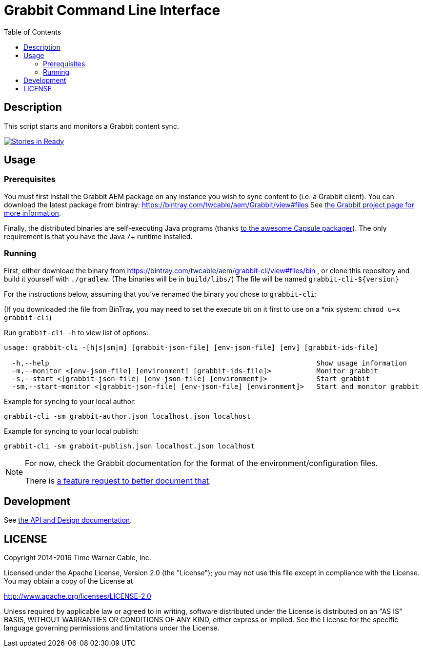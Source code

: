 = Grabbit Command Line Interface
:toc:
:toc-placement!:

toc::[]

== Description

This script starts and monitors a Grabbit content sync.

https://waffle.io/TWCable/grabbit-cli[image:https://badge.waffle.io/TWCable/grabbit-cli.png?label=ready&title=Ready[Stories
in Ready]]

== Usage

=== Prerequisites

You must first install the Grabbit AEM package on any instance you wish
to sync content to (i.e. a Grabbit client). You can download the latest
package from bintray: https://bintray.com/twcable/aem/Grabbit/view#files
See https://github.com/TWCable/grabbit[the Grabbit project page for more information].

Finally, the distributed binaries are self-executing Java programs (thanks http://www.capsule.io/[to the awesome
Capsule packager]). The only requirement is that you have the Java 7+ runtime installed.


=== Running

First, either download the binary from https://bintray.com/twcable/aem/grabbit-cli/view#files/bin , or clone this repository and build it yourself with `./gradlew`.
(The binaries will be in `build/libs/`) The file will be named `grabbit-cli-${version}` 

For the instructions below, assuming that you've renamed the binary you chose to `grabbit-cli`:

(If you downloaded the file from BinTray, you may need to set the execute bit on it first to use on a *nix system: `chmod u+x grabbit-cli`)

Run `grabbit-cli -h` to view list of options:

```shell

usage: grabbit-cli -[h|s|sm|m] [grabbit-json-file] [env-json-file] [env] [grabbit-ids-file]

  -h,--help                                                                 Show usage information
  -m,--monitor <[env-json-file] [environment] [grabbit-ids-file]>           Monitor grabbit
  -s,--start <[grabbit-json-file] [env-json-file] [environment]>            Start grabbit
  -sm,--start-monitor <[grabbit-json-file] [env-json-file] [environment]>   Start and monitor grabbit
```

Example for syncing to your local author:

```shell
grabbit-cli -sm grabbit-author.json localhost.json localhost
```

Example for syncing to your local publish:

```shell
grabbit-cli -sm grabbit-publish.json localhost.json localhost
```


[NOTE]
====
For now, check the Grabbit documentation for the format of the environment/configuration files.

There is https://github.com/TWCable/grabbit-cli/issues/7[a feature request to better document that].
====


== Development

See https://twcable.github.io/grabbit-cli/docs/javadoc/[the API and Design documentation].

== LICENSE

Copyright 2014-2016 Time Warner Cable, Inc.

Licensed under the Apache License, Version 2.0 (the "License"); you may
not use this file except in compliance with the License. You may obtain
a copy of the License at

http://www.apache.org/licenses/LICENSE-2.0

Unless required by applicable law or agreed to in writing, software
distributed under the License is distributed on an "AS IS" BASIS,
WITHOUT WARRANTIES OR CONDITIONS OF ANY KIND, either express or implied.
See the License for the specific language governing permissions and
limitations under the License.
